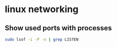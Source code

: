 * linux networking
:PROPERTIES:
:CUSTOM_ID: linux-networking
:END:
** Show used ports with processes
:PROPERTIES:
:CUSTOM_ID: show-used-ports-with-processes
:END:
#+begin_src sh
sudo lsof -i -P -n | grep LISTEN
#+end_src
